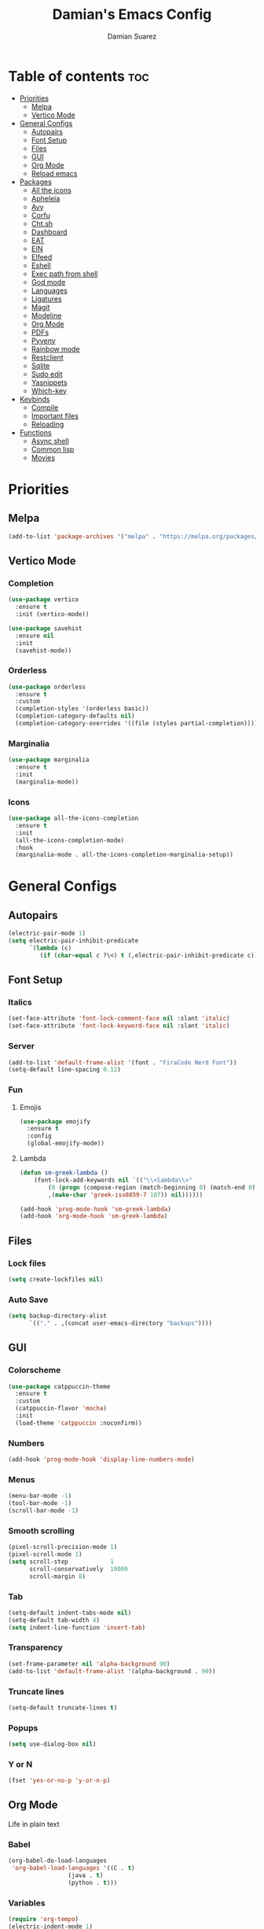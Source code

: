 #+title: Damian's Emacs Config
#+author: Damian Suarez
#+property: header-args :results value silent

* Table of contents :toc:
- [[#priorities][Priorities]]
  - [[#melpa][Melpa]]
  - [[#vertico-mode][Vertico Mode]]
- [[#general-configs][General Configs]]
  - [[#autopairs][Autopairs]]
  - [[#font-setup][Font Setup]]
  - [[#files][Files]]
  - [[#gui][GUI]]
  - [[#org-mode][Org Mode]]
  - [[#reload-emacs][Reload emacs]]
- [[#packages][Packages]]
  - [[#all-the-icons][All the icons]]
  - [[#apheleia][Apheleia]]
  - [[#avy][Avy]]
  - [[#corfu][Corfu]]
  - [[#chtsh][Cht.sh]]
  - [[#dashboard][Dashboard]]
  - [[#eat][EAT]]
  - [[#ein][EIN]]
  - [[#elfeed][Elfeed]]
  - [[#eshell][Eshell]]
  - [[#exec-path-from-shell][Exec path from shell]]
  - [[#god-mode][God mode]]
  - [[#languages][Languages]]
  - [[#ligatures][Ligatures]]
  - [[#magit][Magit]]
  - [[#modeline][Modeline]]
  - [[#org-mode-1][Org Mode]]
  - [[#pdfs][PDFs]]
  - [[#pyvenv][Pyvenv]]
  - [[#rainbow-mode][Rainbow mode]]
  - [[#restclient][Restclient]]
  - [[#sqlite][Sqlite]]
  - [[#sudo-edit][Sudo edit]]
  - [[#yasnippets][Yasnippets]]
  - [[#which-key][Which-key]]
- [[#keybinds][Keybinds]]
  - [[#compile][Compile]]
  - [[#important-files][Important files]]
  - [[#reloading][Reloading]]
- [[#functions][Functions]]
  - [[#async-shell][Async shell]]
  - [[#common-lisp][Common lisp]]
  - [[#movies][Movies]]

* Priorities
** Melpa
#+begin_src emacs-lisp
(add-to-list 'package-archives '("melpa" . "https://melpa.org/packages/") t)
#+end_src

** Vertico Mode
*** Completion
#+begin_src emacs-lisp
(use-package vertico
  :ensure t
  :init (vertico-mode))

(use-package savehist
  :ensure nil
  :init
  (savehist-mode))
#+end_src

*** Orderless
#+begin_src emacs-lisp
(use-package orderless
  :ensure t
  :custom
  (completion-styles '(orderless basic))
  (completion-category-defaults nil)
  (completion-category-overrides '((file (styles partial-completion)))))
#+end_src

*** Marginalia
#+begin_src emacs-lisp
(use-package marginalia
  :ensure t
  :init
  (marginalia-mode))
#+end_src

*** Icons
#+begin_src emacs-lisp
(use-package all-the-icons-completion
  :ensure t
  :init
  (all-the-icons-completion-mode)
  :hook
  (marginalia-mode . all-the-icons-completion-marginalia-setup))
#+end_src

* General Configs
** Autopairs
#+begin_src emacs-lisp
(electric-pair-mode 1)
(setq electric-pair-inhibit-predicate
      `(lambda (c)
         (if (char-equal c ?\<) t (,electric-pair-inhibit-predicate c))))
#+end_src

** Font Setup
*** Italics
#+begin_src emacs-lisp
(set-face-attribute 'font-lock-comment-face nil :slant 'italic)
(set-face-attribute 'font-lock-keyword-face nil :slant 'italic)
#+end_src

*** Server
#+begin_src emacs-lisp
(add-to-list 'default-frame-alist '(font . "FiraCode Nerd Font"))
(setq-default line-spacing 0.12)
#+end_src

*** Fun
**** Emojis
#+begin_src emacs-lisp
(use-package emojify
  :ensure t
  :config
  (global-emojify-mode))
#+end_src
**** Lambda
#+begin_src emacs-lisp
(defun sm-greek-lambda ()
    (font-lock-add-keywords nil `(("\\<lambda\\>"
        (0 (progn (compose-region (match-beginning 0) (match-end 0)
        ,(make-char 'greek-iso8859-7 107)) nil))))))

(add-hook 'prog-mode-hook 'sm-greek-lambda)
(add-hook 'org-mode-hook 'sm-greek-lambda)
#+end_src

** Files
*** Lock files
#+begin_src emacs-lisp
(setq create-lockfiles nil)
#+end_src

*** Auto Save 
#+begin_src emacs-lisp
(setq backup-directory-alist
      `(("." . ,(concat user-emacs-directory "backups"))))
#+end_src

** GUI
*** Colorscheme
#+begin_src emacs-lisp
(use-package catppuccin-theme
  :ensure t
  :custom
  (catppuccin-flavor 'mocha)
  :init
  (load-theme 'catppuccin :noconfirm))
#+end_src

*** Numbers
#+begin_src emacs-lisp
(add-hook 'prog-mode-hook 'display-line-numbers-mode)
#+end_src

*** Menus
#+begin_src emacs-lisp
(menu-bar-mode -1)
(tool-bar-mode -1)
(scroll-bar-mode -1)
#+end_src

*** Smooth scrolling
#+begin_src emacs-lisp
(pixel-scroll-precision-mode 1)
(pixel-scroll-mode 1)
(setq scroll-step            1
      scroll-conservatively  10000
      scroll-margin 8)
#+end_src

*** Tab
#+begin_src emacs-lisp
(setq-default indent-tabs-mode nil)
(setq-default tab-width 4)
(setq indent-line-function 'insert-tab)
#+end_src

*** Transparency
#+begin_src emacs-lisp
(set-frame-parameter nil 'alpha-background 90)
(add-to-list 'default-frame-alist '(alpha-background . 90))
#+end_src

*** Truncate lines
#+begin_src emacs-lisp
(setq-default truncate-lines t)
#+end_src

*** Popups
#+begin_src emacs-lisp
(setq use-dialog-box nil)
#+end_src

*** Y or N
#+begin_src emacs-lisp
(fset 'yes-or-no-p 'y-or-n-p)
#+end_src

** Org Mode
Life in plain text
*** Babel
#+begin_src emacs-lisp
(org-babel-do-load-languages
 'org-babel-load-languages '((C . t)
			     (java . t)
			     (python . t)))
#+end_src

*** Variables
#+begin_src emacs-lisp
(require 'org-tempo)
(electric-indent-mode 1)
(setq org-src-preserve-indentation t)
(setq org-startup-with-inline-images t)
#+end_src

** Reload emacs
*** Function
#+begin_src emacs-lisp
(defun reload-init-file ()
  (interactive)
  (load-file user-init-file))
#+end_src

* Packages
** All the icons
#+begin_src emacs-lisp
(use-package all-the-icons
  :ensure t
  :if (display-graphic-p))

(use-package all-the-icons-dired
  :ensure t
  :hook (dired-mode . (lambda () (all-the-icons-dired-mode t))))
#+end_src

** Apheleia
#+begin_src emacs-lisp
(use-package apheleia
  :ensure t
  :init
  (apheleia-global-mode +1)
  :config
  (setf (alist-get 'php-mode apheleia-formatters) "prettier"))
#+end_src

** Avy
#+begin_src emacs-lisp
(use-package avy
  :ensure t
  :config (avy-setup-default)
  :bind
  ("C-:" . 'avy-goto-char)
  ("M-j" . 'avy-goto-char-timer)
  ("C-'" . 'avy-goto-char-2)
  ("M-g f" . 'avy-goto-line)
  ("M-g w" . 'avy-goto-word-1)
  ("M-g e" . 'avy-goto-word-0)
  ("C-c C-j" . 'avy-resume))
#+end_src

** Corfu
#+begin_src emacs-lisp
(use-package corfu
  :ensure t
  :custom (corfu-auto t)
  :init (global-corfu-mode))
#+end_src

** Cht.sh
#+begin_src emacs-lisp
(use-package cheat-sh
  :ensure t
  :bind ("C-c s" . 'cheat-sh))
#+end_src

** Dashboard
#+begin_src emacs-lisp
(setq initial-scratch-message "")
#+end_src

** EAT
#+begin_src emacs-lisp
(use-package eat
  :ensure t
  :bind ("C-c o T" . 'eat)
  :config (advice-add #'project-shell :override #'eat-project))
#+end_src

** EIN
#+begin_src emacs-lisp
(use-package ein
  :ensure t)
#+end_src

** Elfeed
#+begin_src emacs-lisp
(use-package elfeed
  :ensure t
  :bind ("C-x w" . 'elfeed)
  :custom (elfeed-db-directory "~/.local/share/elfeed"))

(use-package elfeed-goodies
  :ensure t
  :init (elfeed-goodies/setup))

(use-package elfeed-org
  :ensure t
  :init (elfeed-org)
  :custom (rmh-elfeed-org-files (list "~/Agenda/elfeed.org")))
#+end_src

** Eshell
*** Alias
#+begin_src emacs-lisp
(use-package eshell
  :ensure nil
  :config
  (defalias 'g 'magit)
  (defalias 'd 'dired)
  (defalias 'f 'find-file)
  (defalias 'gl 'magit-log)
  (defalias 'clear 'eshell/clear-scrollback)
  (defalias 'l (lambda () (eshell/ls '-la))))
#+end_src
*** Prompt
#+begin_src emacs-lisp
(setq eshell-banner-message "")
(defun shortened-path (path max-len)
  "Return a modified version of `path', replacing some components
  with single characters starting from the left to try and get
  the path down to `max-len'"
  (let* ((components (split-string (abbreviate-file-name path) "/"))
         (len (+ (1- (length components))
              (cl-reduce '+ components :key 'length)))
         (str ""))
    (while (and (> len max-len)
                (cdr components))
      (setq str (concat str (if (= 0 (length (car components)))
                                "/"
                              (string (elt (car components) 0) ?/)))
            len (- len (1- (length (car components))))
            components (cdr components)))
    (concat str (cl-reduce (lambda (a b) (concat a "/" b)) components))))

(setq eshell-prompt-function (lambda nil (concat "λ "
       (shortened-path (eshell/pwd) 40)
              (if (= (user-uid) 0) " # " " $ "))))
#+end_src

** Exec path from shell
#+begin_src emacs-lisp
(use-package exec-path-from-shell
  :ensure t
  :init
  (exec-path-from-shell-initialize))
#+end_src

** God mode
#+begin_src emacs-lisp
(use-package god-mode
  :ensure t
  :bind
  ("<escape>" . 'god-mode-all)
  ("C-x C-1" . 'delete-other-windows)
  ("C-x C-2" . 'split-window-below)
  ("C-x C-3" . 'split-window-right)
  ("C-x C-0" . 'delete-window)
  (:map god-local-mode-map
        ("z" . 'repeat)
        ("i" . 'god-local-mode)))
#+end_src

** Languages
*** Common lisp
#+begin_src emacs-lisp
(use-package sly
  :ensure t
  :custom
  (inferior-lisp-program "ros -Q run")
  (split-width-threshold 0)
  (split-height-threshold nil))
#+end_src

*** Compilations
**** Python
#+begin_src emacs-lisp
(defun python-compile ()
  (setq-local compile-command
	      (concat "python3 "
                        (when buffer-file-name
                          (shell-quote-argument buffer-file-name)))))

(add-hook 'python-mode-hook 'python-compile)
#+end_src

**** Perl
#+begin_src emacs-lisp
(defun perl-compile ()
  (setq-local compile-command
              (concat "perl "
                      (when buffer-file-name
                        (shell-quote-argument buffer-file-name)))))

(add-hook 'perl-mode-hook 'perl-compile)
#+end_src

*** Modes
#+begin_src emacs-lisp
(use-package jtsx :ensure t)
(use-package web-mode :ensure t)
(use-package lua-mode :ensure t)
(use-package clojure-mode :ensure t)
(use-package impatient-mode :ensure t)
(use-package moonscript :ensure t)
(use-package php-mode :ensure t)
(use-package emmet-mode
  :ensure t
  :hook web-mode tsx-ts-mode js-mode)
(use-package treesit-auto
  :ensure t
  :config
  (global-treesit-auto-mode))
#+end_src

** Ligatures
#+begin_src emacs-lisp
(use-package ligature
  :ensure t
  :config  
  (ligature-set-ligatures 'prog-mode '("|||>" "<|||" "<==>" "<!--" "####" "~~>" "***" "||=" "||>"
                                       ":::" "::=" "=:=" "===" "==>" "=!=" "=>>" "=<<" "=/=" "!=="
                                       "!!." ">=>" ">>=" ">>>" ">>-" ">->" "->>" "-->" "---" "-<<"
                                       "<~~" "<~>" "<*>" "<||" "<|>" "<$>" "<==" "<=>" "<=<" "<->"
                                       "<--" "<-<" "<<=" "<<-" "<<<" "<+>" "</>" "###" "#_(" "..<"
                                       "..." "+++" "/==" "///" "_|_" "www" "&&" "^=" "~~" "~@" "~="
                                       "~>" "~-" "**" "*>" "*/" "||" "|}" "|]" "|=" "|>" "|-" "{|"
                                       "[|" "]#" "::" ":=" ":>" ":<" "$>" "==" "=>" "!=" "!!" ">:"
                                       ">=" ">>" ">-" "-~" "-|" "->" "--" "-<" "<~" "<*" "<|" "<:"
                                       "<$" "<=" "<>" "<-" "<<" "<+" "</" "#{" "#[" "#:" "#=" "#!"
                                       "##" "#(" "#?" "#_" "%%" ".=" ".-" ".." ".?" "+>" "++" "?:"
                                       "?=" "?." "??" ";;" "/*" "/=" "/>" "//" "__" "~~" "(*" "*)"
                                       "\\\\" "://"))
  :init
  (global-ligature-mode t))
#+end_src

** Magit
#+begin_src emacs-lisp
(use-package magit
  :ensure t
  :custom (magit-display-buffer-function #'magit-display-buffer-fullframe-status-v1)
  :config (advice-add #'project-vc-dir :override #'magit))
#+end_src

** Modeline
#+begin_src emacs-lisp
(use-package doom-modeline
  :ensure t
  :init (doom-modeline-mode 1))
#+end_src

** Org Mode
*** Agenda
**** Center
#+begin_src emacs-lisp
(setq org-agenda-files '("~/Agenda/Agenda.org" "~/Agenda/Roam/"))
(setq org-agenda-span 1
      org-agenda-window-setup 'only-window
      org-agenda-start-day "+0d"
      org-agenda-skip-timestamp-if-done t
      org-agenda-skip-deadline-if-done t
      org-agenda-skip-scheduled-if-done t
      org-agenda-skip-scheduled-if-deadline-is-shown t
      org-agenda-skip-timestamp-if-deadline-is-shown t)

(setq org-agenda-hide-tags-regexp ".*")
(setq org-agenda-current-time-string "")
(setq org-agenda-time-grid '((daily) (800 1200 1600 2000) "---" "-----"))

(use-package org-modern
  :ensure t
  :init (global-org-modern-mode)
  :custom (org-modern-star 'replace))

(use-package olivetti
  :ensure t
  :hook org-agenda-mode)

(use-package org-super-agenda
  :ensure t
  :init (org-super-agenda-mode t)
  :custom
  (org-super-agenda-groups
        '((:name " Dates" :tag "dates" :time-grid t :order 2 :face 'error)
          (:name " Tasks" :tag "tasks" :order 3 :face 'error)
          (:name " Events" :tag "events" :time-grid t :order 4 :face 'error)
          (:name " Assignment" :tag "assignement" :order 2 :face 'error)
          (:name " Today " :time-grid t :date today :scheduled today :order 1 :face 'warning))))
#+end_src

*** Auto tangle
#+begin_src emacs-lisp
(use-package org-auto-tangle
  :ensure t
  :defer t
  :hook (org-mode . org-auto-tangle-mode))
#+end_src

*** Headers
#+begin_src emacs-lisp
(defun headers ()
  (custom-set-faces
   '(org-document-title ((t (:inherit default :font "Arimo Nerd Font" :weight bold :height 1.5))))
   '(org-level-1 ((t (:inherit outline-1 :font "Arimo Nerd Font" :weight bold :height 1.5))))
   '(org-level-2 ((t (:inherit outline-2 :font "Arimo Nerd Font" :weight bold :height 1.4))))
   '(org-level-3 ((t (:inherit outline-3 :font "Arimo Nerd Font" :weight bold :height 1.3))))
   '(org-level-4 ((t (:inherit outline-4 :font "Arimo Nerd Font" :weight bold :height 1.2))))
   '(org-level-5 ((t (:inherit outline-5 :font "Arimo Nerd Font" :weight bold :height 1.1))))
   '(org-level-6 ((t (:inherit outline-6 :font "Arimo Nerd Font" :weight bold :height 1.1))))
   '(org-level-7 ((t (:inherit outline-7 :font "Arimo Nerd Font" :weight bold :height 1.1))))))

(add-hook 'org-mode-hook 'headers)
#+end_src

*** Table of contents
#+begin_src emacs-lisp
(use-package toc-org
  :ensure t
  :commands toc-org-enable
  :hook (org-mode . toc-org-enable))
#+end_src

** PDFs
#+begin_src emacs-lisp
(use-package pdf-tools :ensure t)
#+end_src

** Pyvenv
#+begin_src emacs-lisp
(use-package pyvenv :ensure t)
#+end_src

** Rainbow mode
*** Rainbow
#+begin_src emacs-lisp
(use-package rainbow-mode
  :ensure t
  :hook org-mode prog-mode)
#+end_src

*** Delimiters
#+begin_src emacs-lisp
(use-package rainbow-delimiters
  :ensure t
  :hook prog-mode org-mode)
#+end_src

** Restclient
#+begin_src emacs-lisp
(use-package restclient :ensure t)
#+end_src

** Sqlite
#+begin_src emacs-lisp
(use-package sqlite-mode-extras
  :ensure t
  :bind (:map sqlite-mode-map
         ("n" . next-line)
         ("p" . previous-line)
         ("<backtab>" . sqlite-mode-extras-backtab-dwim)
         ("<tab>" . sqlite-mode-extras-tab-dwim)
         ("RET" . sqlite-mode-extras-ret-dwim)))

#+end_src

** Sudo edit
#+begin_src emacs-lisp
(use-package sudo-edit :ensure t)
#+end_src

** Yasnippets
#+begin_src emacs-lisp
(use-package yasnippet :ensure t)
(use-package yasnippet-snippets
  :after yasnippet
  :ensure t
  :config (yas-global-mode t)
  :custom (yas-snippets-dirs '("~/.config/emacs/elpaca/builds/yasnippet-snippets/")))
#+end_src

** Which-key
#+begin_src emacs-lisp
(use-package which-key
  :ensure t
  :init (which-key-mode))
#+end_src

* Keybinds
** Compile
#+begin_src emacs-lisp
(keymap-global-set "C-c c c" 'compile)
(keymap-global-set "C-c c r" 'recompile)
#+end_src

** Important files
*** Config files
#+begin_src emacs-lisp
(keymap-global-set "C-c o c" '(lambda () (interactive) (find-file "~/.config/emacs/config.org")))
(keymap-global-set "C-c o s" '(lambda () (interactive) (find-file "~/.config/sway/README.org")))
(which-key-add-key-based-replacements
  "C-c o c" "Open Emacs Config"
  "C-c o s" "Open Sway Config")
#+end_src

*** Agenda
#+begin_src emacs-lisp
(keymap-global-set "C-c f a" '(lambda () (interactive) (find-file "~/Agenda/Agenda.org")))
(keymap-global-set "C-c f e" '(lambda () (interactive) (find-file "~/Agenda/elfeed.org")))
(keymap-global-set "C-c a" 'org-agenda)
(which-key-add-key-based-replacements
  "C-c f a" "Open Agenda"
  "C-c f e" "Open Elfeed Feeds")
#+end_src

** Reloading
#+begin_src emacs-lisp
(keymap-global-set "C-c r r" 'reload-init-file)
#+end_src

* Functions
** Async shell
#+begin_src emacs-lisp
(defun async-shell-command-no-window (command)
  (interactive)
  (let ((display-buffer-alist
        (list
         (cons
          "\\*Async Shell Command\\*.*"
          (cons #'display-buffer-no-window nil)))))
    (async-shell-command
     command)))
#+end_src

** Common lisp
#+begin_src emacs-lisp
(defun lisp-script ()
  "Start a Roswell script"
  (interactive)
  (let ((script-name (read-string "Script name: ")))
    (shell-command (format "ros init %s" script-name))))
#+end_src

** Movies
#+begin_src emacs-lisp
(setq video-player "swayhide mpv ")

(defun scream ()
  "Play the Scream movie"
  (interactive)
  (async-shell-command-no-window
   (concat video-player
	   (shell-quote-argument
	    (expand-file-name "~/Movies/Scream (1996)/")))))

(defun watch-movie ()
  "Select a movie to watch"
  (interactive)
  (let* ((movies (directory-files "~/Movies/"))
	 (movie (completing-read "Movie: " (cddr movies)))
	 (path (shell-quote-argument (expand-file-name (concat "~/Movies/" movie)))))
    (async-shell-command-no-window
     (concat video-player path))))
#+end_src
